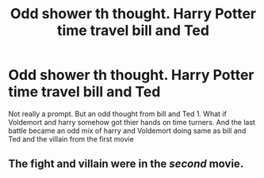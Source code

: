 #+TITLE: Odd shower th thought. Harry Potter time travel bill and Ted

* Odd shower th thought. Harry Potter time travel bill and Ted
:PROPERTIES:
:Score: 0
:DateUnix: 1557337964.0
:DateShort: 2019-May-08
:END:
Not really a prompt. But an odd thought from bill and Ted 1. What if Voldemort and harry somehow got thier hands on time turners. And the last battle became an odd mix of harry and Voldemort doing same as bill and Ted and the villain from the first movie


** The fight and villain were in the /second/ movie.
:PROPERTIES:
:Author: Krististrasza
:Score: 1
:DateUnix: 1557353775.0
:DateShort: 2019-May-09
:END:
